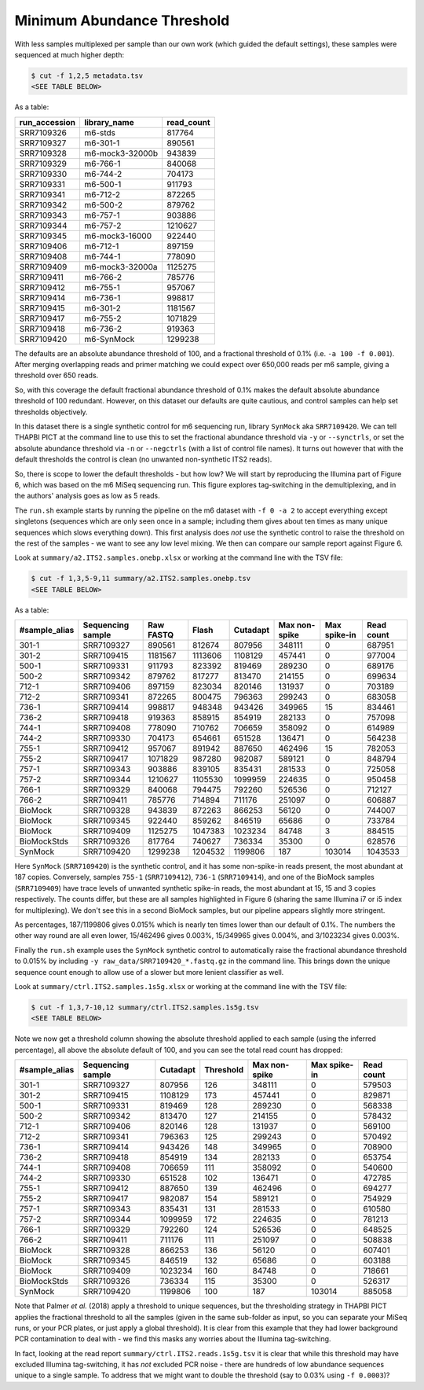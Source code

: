 Minimum Abundance Threshold
===========================

With less samples multiplexed per sample than our own work (which guided the
default settings), these samples were sequenced at much higher depth:

.. code:: console

    $ cut -f 1,2,5 metadata.tsv
    <SEE TABLE BELOW>

As a table:

============= =============== ==========
run_accession library_name    read_count
============= =============== ==========
SRR7109326    m6-stds         817764
SRR7109327    m6-301-1        890561
SRR7109328    m6-mock3-32000b 943839
SRR7109329    m6-766-1        840068
SRR7109330    m6-744-2        704173
SRR7109331    m6-500-1        911793
SRR7109341    m6-712-2        872265
SRR7109342    m6-500-2        879762
SRR7109343    m6-757-1        903886
SRR7109344    m6-757-2        1210627
SRR7109345    m6-mock3-16000  922440
SRR7109406    m6-712-1        897159
SRR7109408    m6-744-1        778090
SRR7109409    m6-mock3-32000a 1125275
SRR7109411    m6-766-2        785776
SRR7109412    m6-755-1        957067
SRR7109414    m6-736-1        998817
SRR7109415    m6-301-2        1181567
SRR7109417    m6-755-2        1071829
SRR7109418    m6-736-2        919363
SRR7109420    m6-SynMock      1299238
============= =============== ==========

The defaults are an absolute abundance threshold of 100, and a fractional
threshold of 0.1% (i.e. ``-a 100 -f 0.001``). After merging overlapping reads
and primer matching we could expect over 650,000 reads per m6 sample, giving a
threshold over 650 reads.

So, with this coverage the default fractional abundance threshold of 0.1% makes
the default absolute abundance threshold of 100 redundant. However, on this
dataset our defaults are quite cautious, and control samples can help set
thresholds objectively.

In this dataset there is a single synthetic control for m6 sequencing run,
library ``SynMock`` aka ``SRR7109420``. We can tell THAPBI PICT at the command
line to use this to set the fractional abundance threshold via ``-y`` or
``--synctrls``, or set the absolute abundance threshold via ``-n`` or
``--negctrls`` (with a list of control file names). It turns out however that
with the default thresholds the control is clean (no unwanted non-synthetic
ITS2 reads).

So, there is scope to lower the default thresholds - but how low? We will start
by reproducing the Illumina part of Figure 6, which was based on the m6 MiSeq
sequencing run. This figure explores tag-switching in the demultiplexing, and
in the authors' analysis goes as low as 5 reads.

The ``run.sh`` example starts by running the pipeline on the m6 dataset with
``-f 0 -a 2`` to accept everything except singletons (sequences which are only
seen once in a sample; including them gives about ten times as many unique
sequences which slows everything down). This first analysis does *not* use the
synthetic control to raise the threshold on the rest of the samples - we want
to see any low level mixing. We then can compare our sample report against
Figure 6.

Look at ``summary/a2.ITS2.samples.onebp.xlsx`` or working at the command line
with the TSV file:

.. code:: console

    $ cut -f 1,3,5-9,11 summary/a2.ITS2.samples.onebp.tsv
    <SEE TABLE BELOW>

As a table:

============= ================= ========= ======= ======== ============= ============ ==========
#sample_alias Sequencing sample Raw FASTQ Flash   Cutadapt Max non-spike Max spike-in Read count
============= ================= ========= ======= ======== ============= ============ ==========
301-1         SRR7109327        890561    812674  807956   348111        0            687951
301-2         SRR7109415        1181567   1113606 1108129  457441        0            977004
500-1         SRR7109331        911793    823392  819469   289230        0            689176
500-2         SRR7109342        879762    817277  813470   214155        0            699634
712-1         SRR7109406        897159    823034  820146   131937        0            703189
712-2         SRR7109341        872265    800475  796363   299243        0            683058
736-1         SRR7109414        998817    948348  943426   349965        15           834461
736-2         SRR7109418        919363    858915  854919   282133        0            757098
744-1         SRR7109408        778090    710762  706659   358092        0            614989
744-2         SRR7109330        704173    654661  651528   136471        0            564238
755-1         SRR7109412        957067    891942  887650   462496        15           782053
755-2         SRR7109417        1071829   987280  982087   589121        0            848794
757-1         SRR7109343        903886    839105  835431   281533        0            725058
757-2         SRR7109344        1210627   1105530 1099959  224635        0            950458
766-1         SRR7109329        840068    794475  792260   526536        0            712127
766-2         SRR7109411        785776    714894  711176   251097        0            606887
BioMock       SRR7109328        943839    872263  866253   56120         0            744007
BioMock       SRR7109345        922440    859262  846519   65686         0            733784
BioMock       SRR7109409        1125275   1047383 1023234  84748         3            884515
BioMockStds   SRR7109326        817764    740627  736334   35300         0            628576
SynMock       SRR7109420        1299238   1204532 1199806  187           103014       1043533
============= ================= ========= ======= ======== ============= ============ ==========

Here ``SynMock`` (``SRR7109420``) is the synthetic control, and it has some
non-spike-in reads present, the most abundant at 187 copies. Conversely,
samples ``755-1`` (``SRR7109412``), ``736-1`` (``SRR7109414``), and one of the
BioMock samples (``SRR7109409``) have trace levels of unwanted synthetic
spike-in reads, the most abundant at 15, 15 and 3 copies respectively. The
counts differ, but these are all samples highlighted in Figure 6 (sharing the
same Illumina i7 or i5 index for multiplexing). We don't see this in a second
BioMock samples, but our pipeline appears slightly more stringent.

As percentages, 187/1199806 gives 0.015% which is nearly ten times lower than
our default of 0.1%. The numbers the other way round are all even lower,
15/462496 gives 0.003%, 15/349965 gives 0.004%, and 3/1023234 gives 0.003%.

Finally the ``run.sh`` example uses the ``SynMock`` synthetic control to
automatically raise the fractional abundance threshold to 0.015% by including
``-y raw_data/SRR7109420_*.fastq.gz`` in the command line. This brings down
the unique sequence count enough to allow use of a slower but more lenient
classifier as well.

Look at ``summary/ctrl.ITS2.samples.1s5g.xlsx`` or working at the command line
with the TSV file:

.. code:: console

    $ cut -f 1,3,7-10,12 summary/ctrl.ITS2.samples.1s5g.tsv
    <SEE TABLE BELOW>

Note we now get a threshold column showing the absolute threshold applied to
each sample (using the inferred percentage), all above the absolute default of
100, and you can see the total read count has dropped:

============= ================= ======== ========= ============= ============ ==========
#sample_alias Sequencing sample Cutadapt Threshold Max non-spike Max spike-in Read count
============= ================= ======== ========= ============= ============ ==========
301-1         SRR7109327        807956   126       348111        0            579503
301-2         SRR7109415        1108129  173       457441        0            829871
500-1         SRR7109331        819469   128       289230        0            568338
500-2         SRR7109342        813470   127       214155        0            578432
712-1         SRR7109406        820146   128       131937        0            569100
712-2         SRR7109341        796363   125       299243        0            570492
736-1         SRR7109414        943426   148       349965        0            708900
736-2         SRR7109418        854919   134       282133        0            653754
744-1         SRR7109408        706659   111       358092        0            540600
744-2         SRR7109330        651528   102       136471        0            472785
755-1         SRR7109412        887650   139       462496        0            694277
755-2         SRR7109417        982087   154       589121        0            754929
757-1         SRR7109343        835431   131       281533        0            610580
757-2         SRR7109344        1099959  172       224635        0            781213
766-1         SRR7109329        792260   124       526536        0            648525
766-2         SRR7109411        711176   111       251097        0            508838
BioMock       SRR7109328        866253   136       56120         0            607401
BioMock       SRR7109345        846519   132       65686         0            603188
BioMock       SRR7109409        1023234  160       84748         0            718661
BioMockStds   SRR7109326        736334   115       35300         0            526317
SynMock       SRR7109420        1199806  100       187           103014       885058
============= ================= ======== ========= ============= ============ ==========

Note that Palmer *et al.* (2018) apply a threshold to unique sequences, but
the thresholding strategy in THAPBI PICT applies the fractional threshold to
all the samples (given in the same sub-folder as input, so you can separate
your MiSeq runs, or your PCR plates, or just apply a global threshold). It is
clear from this example that they had lower background PCR contamination to
deal with - we find this masks any worries about the Illumina tag-switching.

In fact, looking at the read report ``summary/ctrl.ITS2.reads.1s5g.tsv`` it is
clear that while this threshold may have excluded Illumina tag-switching, it
has *not* excluded PCR noise - there are hundreds of low abundance sequences
unique to a single sample. To address that we might want to double the
threshold (say to 0.03% using ``-f 0.0003``)?
